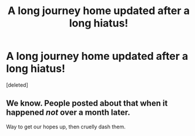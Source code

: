 #+TITLE: A long journey home updated after a long hiatus!

* A long journey home updated after a long hiatus!
:PROPERTIES:
:Score: 0
:DateUnix: 1491948493.0
:DateShort: 2017-Apr-12
:END:
[deleted]


** We know. People posted about that *when it happened* /not/ *over a month later*.

Way to get our hopes up, then cruelly dash them.
:PROPERTIES:
:Author: yarglethatblargle
:Score: 1
:DateUnix: 1491948581.0
:DateShort: 2017-Apr-12
:END:
